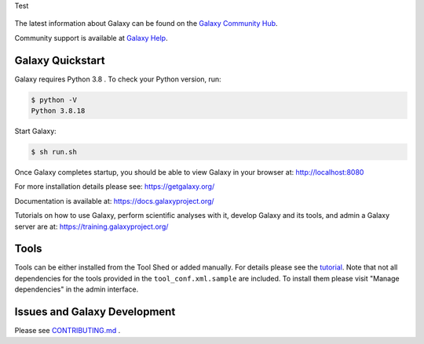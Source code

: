 Test

.. figure:: https://galaxyproject.org/images/galaxy-logos/galaxy_project_logo.jpg
   :alt: Galaxy Logo

The latest information about Galaxy can be found on the `Galaxy Community Hub <https://galaxyproject.org/>`__.

Community support is available at `Galaxy Help <https://help.galaxyproject.org/>`__.

.. image:: https://img.shields.io/badge/chat-gitter-blue.svg
    :target: https://gitter.im/galaxyproject/Lobby
    :alt: Chat on gitter

.. image:: https://img.shields.io/badge/chat-irc.freenode.net%23galaxyproject-blue.svg
    :target: https://webchat.freenode.net/?channels=galaxyproject
    :alt: Chat on irc

.. image:: https://img.shields.io/badge/release-documentation-blue.svg
    :target: https://docs.galaxyproject.org/en/master/
    :alt: Release Documentation

.. image:: https://travis-ci.org/galaxyproject/galaxy.svg?branch=dev
    :target: https://travis-ci.org/galaxyproject/galaxy
    :alt: Inspect the test results

Galaxy Quickstart
=================

Galaxy requires Python 3.8 . To check your Python version, run:

.. code:: console

    $ python -V
    Python 3.8.18

Start Galaxy:

.. code:: console

    $ sh run.sh

Once Galaxy completes startup, you should be able to view Galaxy in your
browser at: http://localhost:8080

For more installation details please see: https://getgalaxy.org/

Documentation is available at: https://docs.galaxyproject.org/

Tutorials on how to use Galaxy, perform scientific analyses with it, develop Galaxy and its tools, and admin a Galaxy server are at: https://training.galaxyproject.org/

Tools
=====

Tools can be either installed from the Tool Shed or added manually.
For details please see the `tutorial <https://galaxyproject.org/admin/tools/add-tool-from-toolshed-tutorial/>`__.
Note that not all dependencies for the tools provided in the
``tool_conf.xml.sample`` are included. To install them please visit
"Manage dependencies" in the admin interface.

Issues and Galaxy Development
=============================

Please see `CONTRIBUTING.md <CONTRIBUTING.md>`_ .
